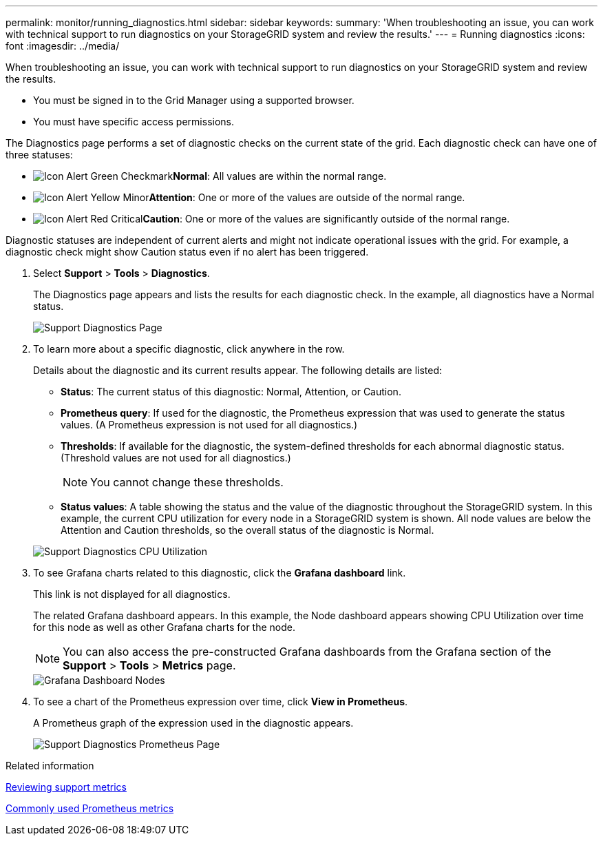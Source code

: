 ---
permalink: monitor/running_diagnostics.html
sidebar: sidebar
keywords: 
summary: 'When troubleshooting an issue, you can work with technical support to run diagnostics on your StorageGRID system and review the results.'
---
= Running diagnostics
:icons: font
:imagesdir: ../media/

[.lead]
When troubleshooting an issue, you can work with technical support to run diagnostics on your StorageGRID system and review the results.

* You must be signed in to the Grid Manager using a supported browser.
* You must have specific access permissions.

The Diagnostics page performs a set of diagnostic checks on the current state of the grid. Each diagnostic check can have one of three statuses:

* image:../media/icon_alert_green_checkmark.png[Icon Alert Green Checkmark]*Normal*: All values are within the normal range.
* image:../media/icon_alert_yellow_miinor.png[Icon Alert Yellow Minor]*Attention*: One or more of the values are outside of the normal range.
* image:../media/icon_alert_red_critical.png[Icon Alert Red Critical]*Caution*: One or more of the values are significantly outside of the normal range.

Diagnostic statuses are independent of current alerts and might not indicate operational issues with the grid. For example, a diagnostic check might show Caution status even if no alert has been triggered.

. Select *Support* > *Tools* > *Diagnostics*.
+
The Diagnostics page appears and lists the results for each diagnostic check. In the example, all diagnostics have a Normal status.
+
image::../media/support_diagnostics_page.png[Support Diagnostics Page]

. To learn more about a specific diagnostic, click anywhere in the row.
+
Details about the diagnostic and its current results appear. The following details are listed:

 ** *Status*: The current status of this diagnostic: Normal, Attention, or Caution.
 ** *Prometheus query*: If used for the diagnostic, the Prometheus expression that was used to generate the status values. (A Prometheus expression is not used for all diagnostics.)
 ** *Thresholds*: If available for the diagnostic, the system-defined thresholds for each abnormal diagnostic status. (Threshold values are not used for all diagnostics.)
+
NOTE: You cannot change these thresholds.

 ** *Status values*: A table showing the status and the value of the diagnostic throughout the StorageGRID system.
In this example, the current CPU utilization for every node in a StorageGRID system is shown. All node values are below the Attention and Caution thresholds, so the overall status of the diagnostic is Normal.

+
image::../media/support_diagnostics_cpu_utilization.png[Support Diagnostics CPU Utilization]

. To see Grafana charts related to this diagnostic, click the *Grafana dashboard* link.
+
This link is not displayed for all diagnostics.
+
The related Grafana dashboard appears. In this example, the Node dashboard appears showing CPU Utilization over time for this node as well as other Grafana charts for the node.
+
NOTE: You can also access the pre-constructed Grafana dashboards from the Grafana section of the *Support* > *Tools* > *Metrics* page.
+
image::../media/grafana_dashboard_nodes.png[Grafana Dashboard Nodes]

. To see a chart of the Prometheus expression over time, click *View in Prometheus*.
+
A Prometheus graph of the expression used in the diagnostic appears.
+
image::../media/support_diagnostics_prometheus_png.png[Support Diagnostics Prometheus Page]

.Related information

xref:reviewing_support_metrics.adoc[Reviewing support metrics]

xref:commonly_used_prometheus_metrics.adoc[Commonly used Prometheus metrics]
